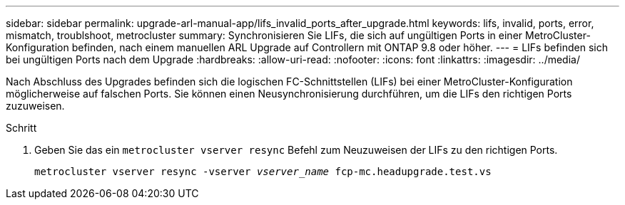 ---
sidebar: sidebar 
permalink: upgrade-arl-manual-app/lifs_invalid_ports_after_upgrade.html 
keywords: lifs, invalid, ports, error, mismatch, troublshoot, metrocluster 
summary: Synchronisieren Sie LIFs, die sich auf ungültigen Ports in einer MetroCluster-Konfiguration befinden, nach einem manuellen ARL Upgrade auf Controllern mit ONTAP 9.8 oder höher. 
---
= LIFs befinden sich bei ungültigen Ports nach dem Upgrade
:hardbreaks:
:allow-uri-read: 
:nofooter: 
:icons: font
:linkattrs: 
:imagesdir: ../media/


[role="lead"]
Nach Abschluss des Upgrades befinden sich die logischen FC-Schnittstellen (LIFs) bei einer MetroCluster-Konfiguration möglicherweise auf falschen Ports. Sie können einen Neusynchronisierung durchführen, um die LIFs den richtigen Ports zuzuweisen.

.Schritt
. Geben Sie das ein `metrocluster vserver resync` Befehl zum Neuzuweisen der LIFs zu den richtigen Ports.
+
`metrocluster vserver resync -vserver _vserver_name_ fcp-mc.headupgrade.test.vs`


